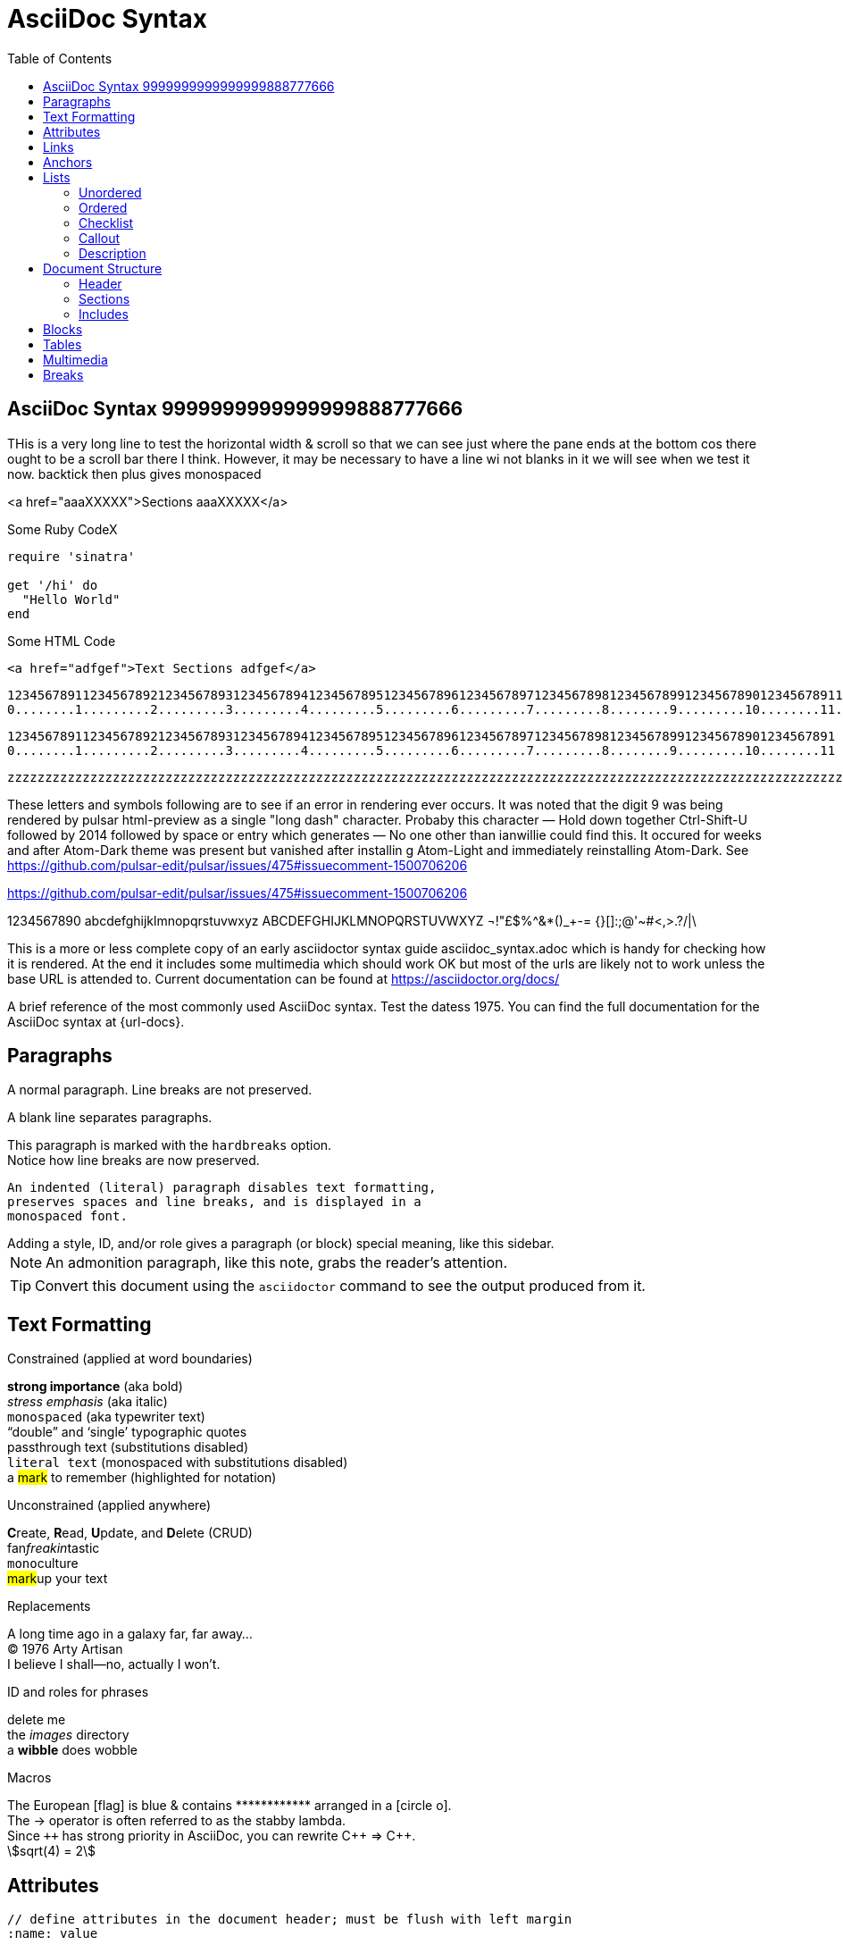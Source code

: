 = AsciiDoc Syntax
:safe: safe
:icons: font
:stem:
:toc:
:doctype: book
//:url-docs: https://asciidoctor.org/docs
//:url-gem: https://rubygems.org/gems/asciidoctor
:source-highlighter: highlight.js
:styledir: tempZ
:stylesheet: asciidoctor.css


== AsciiDoc Syntax 9999999999999999888777666

THis is a very long line to test the horizontal width & scroll so that we can see just where the pane ends at the bottom cos there ought to be a scroll bar there I think. However, it may be necessary to have a line wi not blanks in it we will see when we test it now.
backtick then plus gives monospaced

<a href="aaaXXXXX">Sections aaaXXXXX</a>

.Some Ruby CodeX
[source, ruby]

----
require 'sinatra'

get '/hi' do
  "Hello World"
end
----

.Some HTML Code
[source, html]

----

<a href="adfgef">Text Sections adfgef</a>
----



`+12345678911234567892123456789312345678941234567895123456789612345678971234567898123456789912345678901234567891123456789212345678931234567894123456789512345678961234567897123456789812345678991234567890+` +
`+0........1.........2.........3.........4.........5.........6.........7.........8........9.........10........11........12........13........14........15........16........17........18........19........20+` +

`+12345678911234567892123456789312345678941234567895123456789612345678971234567898123456789912345678901234567891+` +
`+0........1.........2.........3.........4.........5.........6.........7.........8........9.........10........11+` +


`+zzzzzzzzzzzzzzzzzzzzzzzzzzzzzzzzzzzzzzzzzzzzzzzzzzzzzzzzzzzzzzzzzzzzzzzzzzzzzzzzzzzzzzzzzzzzzzzzzzzzzzzzzzzzzzzzzzzzzzzzzzzzzzzzzzzzzzzzzzzzzzzzzzzzzzzzzzzzzzzzzzzzzzzzzzzzzzzzzzzzzzzzzzzzzzzzzzzzzzzzzzzzzzzzzzzzzzzzzzzzzzzzzzzzzzzzzzzzzzzzzzzzzzzzzzzzzzzzzzzzzzzzzzzzzzzzzzzzzzzzzzzzzzzzzzzzzzzzzzzzzzzzzzzzzzzzzzzzzzzzzzzzzzzzzzzzzzzzzzzzzzzzzzzzzzzzzzzzzzzzzzzzzzzzzzzzzzzzzzzzzzzzzzzzzzzzzzzzzzzzzzzz+`


These letters and symbols following are to see if an error in rendering ever occurs.
It was noted that the digit 9 was being rendered by pulsar html-preview as
a single "long dash" character. Probaby this character —
Hold down together Ctrl-Shift-U followed by 2014 followed by space or entry
which generates —
No one other than ianwillie could find this.
It occured for weeks and after Atom-Dark theme was present but vanished after installin g
Atom-Light and immediately reinstalling Atom-Dark.
See https://github.com/pulsar-edit/pulsar/issues/475#issuecomment-1500706206

https://github.com/pulsar-edit/pulsar/issues/475#issuecomment-1500706206


1234567890 abcdefghijklmnopqrstuvwxyz
ABCDEFGHIJKLMNOPQRSTUVWXYZ
¬!"£$%^&*()_+-= {}[]:;@'~#<,>.?/|\

This is a more or less complete copy of an early asciidoctor syntax guide asciidoc_syntax.adoc which is handy for checking how it is rendered.
At the end it includes some multimedia which should work OK but most of the urls are likely not to work unless the base URL is attended to.
Current documentation can be found at https://asciidoctor.org/docs/


A brief reference of the most commonly used AsciiDoc syntax.
Test the datess 1975.
You can find the full documentation for the AsciiDoc syntax at {url-docs}.

== Paragraphs

A normal paragraph.
Line breaks are not preserved.
// line comments, which are lines that start with //, are skipped

A blank line separates paragraphs.

[%hardbreaks]
This paragraph is marked with the `hardbreaks` option.
Notice how line breaks are now preserved.

 An indented (literal) paragraph disables text formatting,
 preserves spaces and line breaks, and is displayed in a
 monospaced font.

[sidebar#id.role]
Adding a style, ID, and/or role gives a paragraph (or block) special meaning, like this sidebar.

NOTE: An admonition paragraph, like this note, grabs the reader's attention.

TIP: Convert this document using the `asciidoctor` command to see the output produced from it.

== Text Formatting
:hardbreaks-option:

.Constrained (applied at word boundaries)
*strong importance* (aka bold)
_stress emphasis_ (aka italic)
`monospaced` (aka typewriter text)
"`double`" and '`single`' typographic quotes
+passthrough text+ (substitutions disabled)
`+literal text+` (monospaced with substitutions disabled)
a #mark# to remember (highlighted for notation)

.Unconstrained (applied anywhere)
**C**reate, **R**ead, **U**pdate, and **D**elete (CRUD)
fan__freakin__tastic
``mono``culture
##mark##up your text

.Replacements
A long time ago in a galaxy far, far away...
(C) 1976 Arty Artisan
I believe I shall--no, actually I won't.

.ID and roles for phrases
[.line-through]#delete me#
the [.path]_images_ directory
a [#wibble.term]*wibble* does wobble

.Macros
// where c=specialchars, q=quotes, a=attributes, r=replacements, m=macros, p=post_replacements, etc.
The European icon:flag[role=blue] is blue & contains pass:[************] arranged in a icon:circle-o[role=yellow].
The pass:c[->] operator is often referred to as the stabby lambda.
Since `pass:[++]` has strong priority in AsciiDoc, you can rewrite pass:c,a,r[C++ => C{pp}].
// activate stem support by adding `:stem:` to the document header
stem:[sqrt(4) = 2]

:!hardbreaks-option:
== Attributes

 // define attributes in the document header; must be flush with left margin
 :name: value

You can download and install Asciidoctor {asciidoctor-version} from {url-gem}.
C{pp} is not required, only Ruby.
Use a leading backslash to output a word enclosed in curly braces, like \{name}.

== Links

[%hardbreaks]
https://example.org/page[A webpage. THIS WORKS]
link:../media/AcerWinData/github_from_home/CloneOfianasciidocpreview-active-editor-info-20230915_ChromeZoomWiTransformFactorInFile/TEST_textfile.txt[A local file]
link:atom://core/open/file?filename="/home/ian/websites/atom.io_FLightManual1.57Fromatom-flight-manual-archive.github.io/atom-flight-manual-archive.github.io/index.html"[A local file atom flight manual]
link:atom://core/open/file?filename="/media/AcerWinData/github_from_home/CloneOfianasciidocpreview-active-editor-info-20230915_ChromeZoomWiTransformFactorInFile/TEST_textfile.txt"[A local file TEST_textfile.txt wi full path]
link:atom://core/open/file?filename="TEST_textfile.txt"[A local file TEST_textfile.txt wi just filename. Open unknownfile]
xref:document.adoc[A sibling document]
mailto:hello@example.org[Email to say hello!]

== Anchors

[[idname,reference text]]
// or written using normal block attributes as `[#idname,reftext=reference text]`
A paragraph (or any block) with an anchor (aka ID) and reftext.

See <<idname>> or <<idname,optional text of internal link>>.

xref:document.adoc#idname[Jumps to anchor in another document].

This paragraph has a footnote.footnote:[This is the text of the footnote. Scroll to end o doc to see.]

== Lists

=== Unordered

* level 1
** level 2
*** level 3
**** level 4
***** etc.
* back at level 1
+
Attach a block or paragraph to a list item using a list continuation (which you can enclose in an open block).

.Some Authors
[circle]
- Edgar Allen Poe
- Sheri S. Tepper
- Bill Bryson

=== Ordered

. Step 1
. Step 2
.. Step 2a
.. Step 2b
. Step 3

.Remember your Roman numerals?
[upperroman]
. is one
. is two
. is three

=== Checklist

* [x] checked
* [ ] not checked

=== Callout

// enable callout bubbles by adding `:icons: font` to the document header
[,ruby]
----
puts 'Hello, World!' # <1>
----
<1> Prints `Hello, World!` to the console.

=== Description

first term:: description of first term
second term::
description of second term

== Document Structure

=== Header

 // header must be flush with left margin
 = Document Title
 Author Name <author@example.org>
 v1.0, 2019-01-01

=== Sections

 // must be flush with left margin
 = Document Title (Level 0)
 == Level 1
 === Level 2
 ==== Level 3
 ===== Level 4
 ====== Level 5
 == Back at Level 1

=== Includes

 // must be flush with left margin
 include::basics.adoc[]

 // define -a allow-uri-read to allow content to be read from URI
 include::https://example.org/installation.adoc[]

== Blocks

--
open - a general-purpose content wrapper; useful for enclosing content to attach to a list item
--

// recognized types include CAUTION, IMPORTANT, NOTE, TIP, and WARNING
// enable admonition icons by setting `:icons: font` in the document header
[NOTE]
====
admonition - a notice for the reader, ranging in severity from a tip to an alert
====

====
example - a demonstration of the concept being documented
====

.Toggle Me
[%collapsible]
====
collapsible - these details are revealed by clicking the title
====

****
sidebar - auxiliary content that can be read independently of the main content
****

....
literal - an exhibit that features program output
....

----
listing - an exhibit that features program input, source code, or the contents of a file
----

[,language]
----
source - a listing that is embellished with (colorized) syntax highlighting
----

[source,ruby]
----
require 'sinatra'

get '/hi' do
  "Hello World!"
end
----

```language
fenced code - a shorthand syntax for the source block
```

[,attribution,citetitle]
____
quote - a quotation or excerpt; attribution with title of source are optional
____

[verse,attribution,citetitle]
____
verse - a literary excerpt, often a poem; attribution with title of source are optional
____

++++
pass - content passed directly to the output document; often raw HTML
++++

// activate stem support by adding `:stem:` to the document header
[stem]
++++
x = y^2
++++

////
comment - content which is not included in the output document
////

== Tables

.Table Attributes
[cols=>1h;2d,width=50%,frame=ends]
|===
| Attribute Name | Values

| options
| header,footer,autowidth

| cols
| colspec[;colspec;...]

| grid
| all \| cols \| rows \| none

| frame
| all \| sides \| ends \| none

| stripes
| all \| even \| odd \| none

| width
| (0%..100%)

| format
| psv {vbar} csv {vbar} dsv
|===

== Multimedia

image::/media/AcerWinData/PhotosEpson/aaaaaaaDCIM/DCIM/XXXTestDigikamFromNikonS9700/TakenOn2024.02.20/tz9020240220172514.JPG[block image,800,450]

Press image:reload.svg[reload,16,opts=interactive] to reload the page.

video::/home/ian/Downloads/IMG_1420.mp4[width=640,start=60,end=140,options=autoplay]

video::aHjpOzsQ9YI[youtube]

video::300817511[vimeo]

== Breaks

// thematic break (aka horizontal rule)
---

// page break
<<<

This the is END of file +
Look at Middleman website here "http://localhost:35729/livereload.js"
